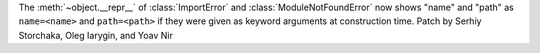 The :meth:`~object.__repr__` of :class:`ImportError` and :class:`ModuleNotFoundError`
now shows "name" and "path" as ``name=<name>`` and ``path=<path>`` if they were given
as keyword arguments at construction time.
Patch by Serhiy Storchaka, Oleg Iarygin, and Yoav Nir
